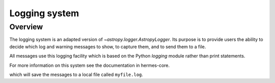 .. _logger:

**************
Logging system
**************

Overview
========

The logging system is an adapted version of `~astropy.logger.AstropyLogger`.
Its purpose is to provide users the ability to decide which log and warning messages to show,
to capture them, and to send them to a file.

All messages use this logging facility which is based
on the Python `logging` module rather than print statements.

For more information on this system see the documentation in hermes-core.

which will save the messages to a local file called ``myfile.log``.